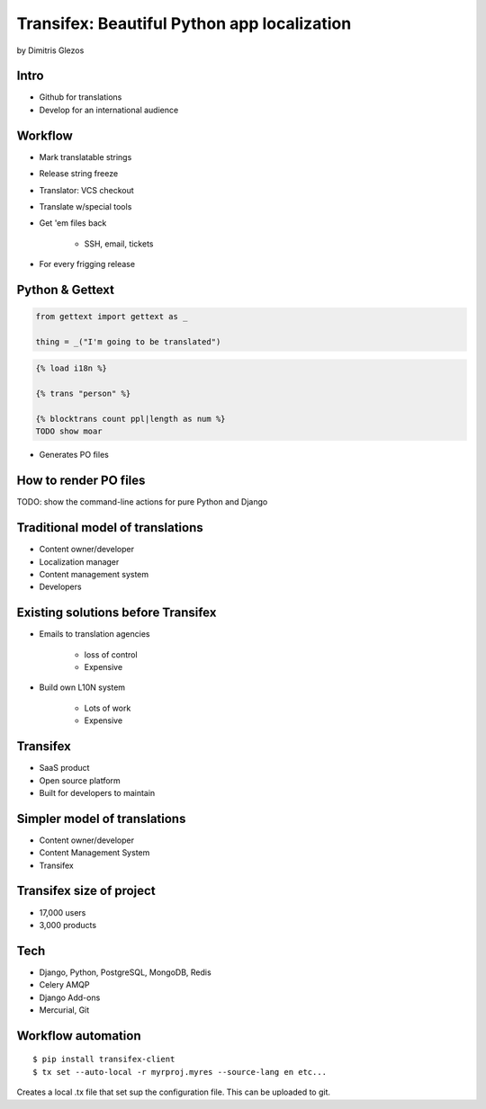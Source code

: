 =============================================
Transifex: Beautiful Python app localization
=============================================

by Dimitris Glezos

Intro
======
 
* Github for translations
* Develop for an international audience

Workflow
=========

* Mark translatable strings
* Release string freeze
* Translator: VCS checkout
* Translate w/special tools
* Get 'em files back

    * SSH, email, tickets

* For every frigging release

Python & Gettext
====================

.. sourcecode:: python

    from gettext import gettext as _
    
    thing = _("I'm going to be translated")
    
.. sourcecode:: jinja

    {% load i18n %}
    
    {% trans "person" %}
    
    {% blocktrans count ppl|length as num %}
    TODO show moar
    
* Generates PO files

How to render PO files
=========================

TODO: show the command-line actions for pure Python and Django

Traditional model of translations
================================

* Content owner/developer
* Localization manager
* Content management system
* Developers

Existing solutions before Transifex
==================================================

* Emails to translation agencies

    * loss of control
    * Expensive

* Build own L10N system

    * Lots of work
    * Expensive

Transifex
===========

* SaaS product
* Open source platform
* Built for developers to maintain

Simpler model of translations
==============================

* Content owner/developer
* Content Management System
* Transifex

Transifex size of project
=========================

* 17,000 users
* 3,000 products

Tech
=======

* Django, Python, PostgreSQL, MongoDB, Redis
* Celery AMQP
* Django Add-ons
* Mercurial, Git

Workflow automation
=====================

.. parsed-literal::

    $ pip install transifex-client
    $ tx set --auto-local -r myrproj.myres --source-lang en etc...
    
Creates a local .tx file that set sup the configuration file. This can be uploaded to git.